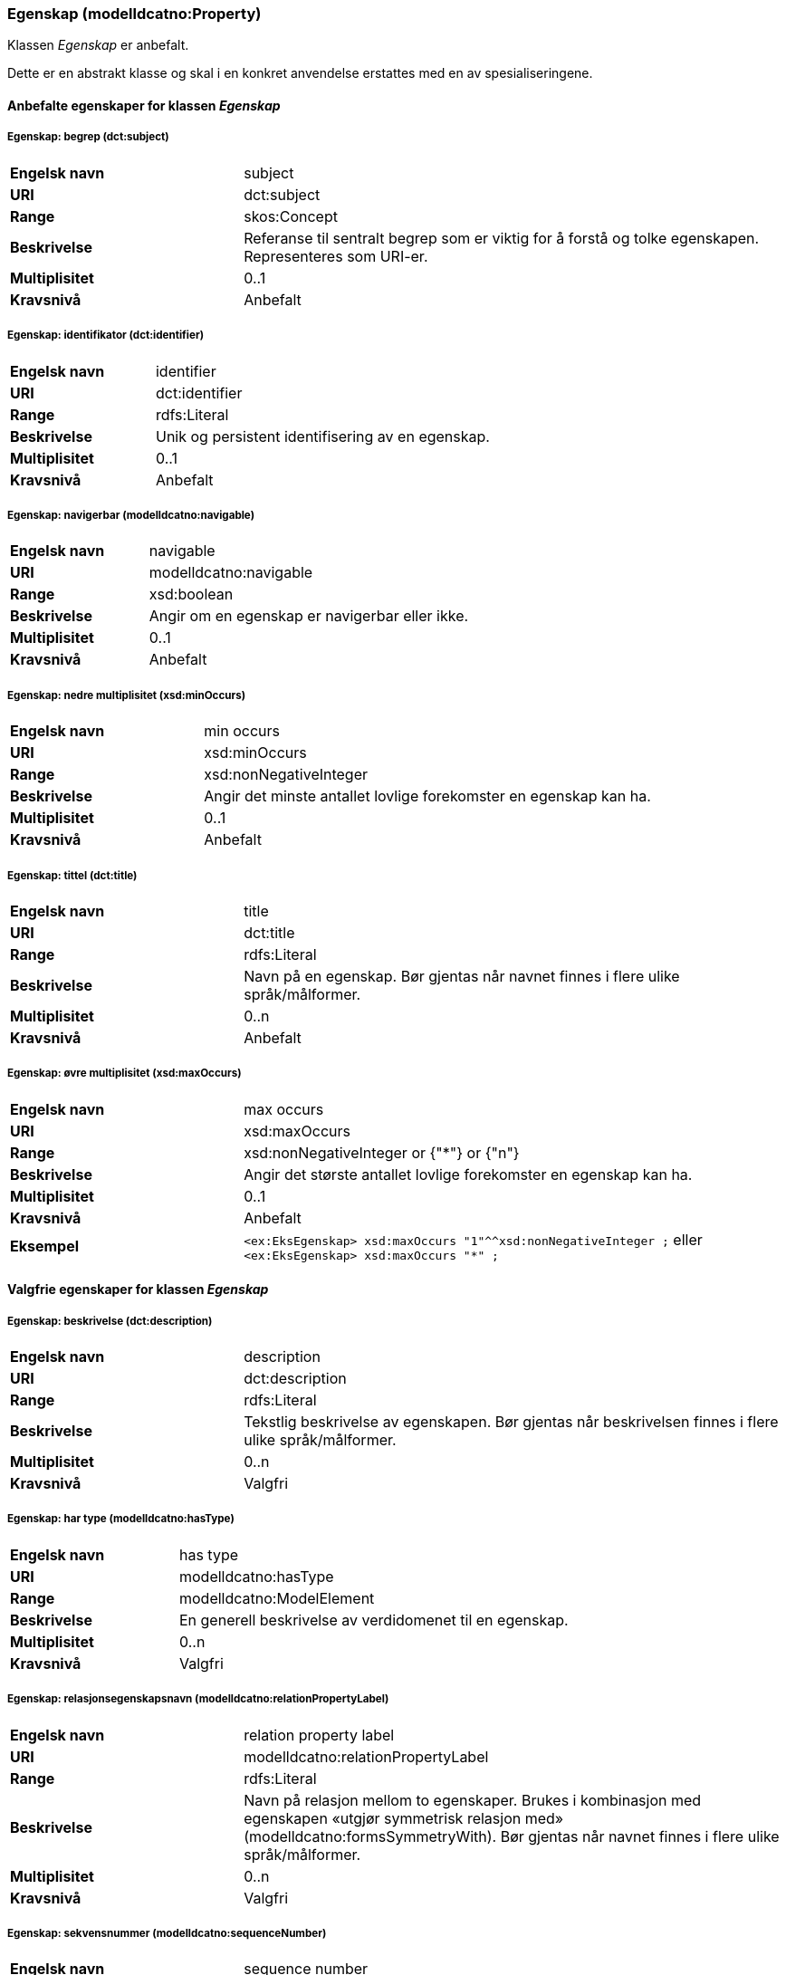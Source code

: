 === Egenskap (modelldcatno:Property) [[Egenskap-egenskaper]]

Klassen _Egenskap_ er anbefalt.

Dette er en abstrakt klasse og skal i en konkret anvendelse erstattes med en av spesialiseringene.

==== Anbefalte egenskaper for klassen _Egenskap_ [[Anbefalte-egenskaper-Egenskap]]

===== Egenskap: begrep (dct:subject) [[Egenskap-begrep]]

[cols="30s,70d"]
|===
|Engelsk navn| subject
|URI| dct:subject
|Range| skos:Concept
|Beskrivelse| Referanse til sentralt begrep som er viktig for å forstå og tolke egenskapen. Representeres som URI-er.
|Multiplisitet| 0..1
|Kravsnivå| Anbefalt
|===

===== Egenskap: identifikator (dct:identifier) [[Egenskap-identifikator]]

[cols="30s,70d"]
|===
|Engelsk navn| identifier
|URI| dct:identifier
|Range| rdfs:Literal
|Beskrivelse| Unik og persistent identifisering av en egenskap.
|Multiplisitet| 0..1
|Kravsnivå| Anbefalt
|===

===== Egenskap: navigerbar (modelldcatno:navigable) [[Egenskap-navigerbar]]

[cols="30s,70d"]
|===
|Engelsk navn|navigable
|URI|modelldcatno:navigable
|Range|xsd:boolean
|Beskrivelse|Angir om en egenskap er navigerbar eller ikke.
|Multiplisitet|0..1
|Kravsnivå|Anbefalt
|===

===== Egenskap: nedre multiplisitet (xsd:minOccurs) [[Egenskap-nedreMultiplisitet]]

[cols="30s,70d"]
|===
|Engelsk navn| min occurs
|URI| xsd:minOccurs
|Range| xsd:nonNegativeInteger
|Beskrivelse| Angir det minste antallet lovlige forekomster en egenskap kan ha.
|Multiplisitet| 0..1
|Kravsnivå| Anbefalt
|===

===== Egenskap: tittel (dct:title) [[Egenskap-tittel]]

[cols="30s,70d"]
|===
|Engelsk navn| title
|URI| dct:title
|Range| rdfs:Literal
|Beskrivelse| Navn på en egenskap. Bør gjentas når navnet finnes i flere ulike språk/målformer.
|Multiplisitet| 0..n
|Kravsnivå| Anbefalt
|===

===== Egenskap: øvre multiplisitet (xsd:maxOccurs) [[Egenskap-øvreMultiplisitet]]

[cols="30s,70d"]
|===
|Engelsk navn| max occurs
|URI| xsd:maxOccurs
|Range| xsd:nonNegativeInteger or {"*"} or {"n"}
|Beskrivelse| Angir det største antallet lovlige forekomster en egenskap kan ha.
|Multiplisitet| 0..1
|Kravsnivå| Anbefalt
|Eksempel a| `<ex:EksEgenskap> xsd:maxOccurs "1"^^xsd:nonNegativeInteger ;` eller `<ex:EksEgenskap> xsd:maxOccurs "*" ;`
|===

==== Valgfrie egenskaper for klassen _Egenskap_ [[Valgfrie-egenskaper-Egenskap]]

===== Egenskap: beskrivelse (dct:description) [[Egenskap-beskrivelse]]

[cols="30s,70d"]
|===
|Engelsk navn| description
|URI|dct:description
|Range| rdfs:Literal
|Beskrivelse| Tekstlig beskrivelse av egenskapen. Bør gjentas når beskrivelsen finnes i flere ulike språk/målformer.
|Multiplisitet| 0..n
|Kravsnivå| Valgfri
|===

===== Egenskap: har type (modelldcatno:hasType) [[Egenskap-harType]]

[cols="30s,70d"]
|===
|Engelsk navn| has type
|URI| modelldcatno:hasType
|Range| modelldcatno:ModelElement
|Beskrivelse| En generell beskrivelse av verdidomenet til en egenskap.
|Multiplisitet| 0..n
|Kravsnivå| Valgfri
|===

===== Egenskap: relasjonsegenskapsnavn (modelldcatno:relationPropertyLabel) [[Egenskap-relasjonsegenskapsnavn]]

[cols="30s,70d"]
|===
|Engelsk navn|relation property label
|URI|modelldcatno:relationPropertyLabel
|Range|rdfs:Literal
|Beskrivelse|Navn på relasjon mellom to egenskaper. Brukes i kombinasjon med egenskapen «utgjør symmetrisk relasjon med» (modelldcatno:formsSymmetryWith). Bør gjentas når navnet finnes i flere ulike språk/målformer.
|Multiplisitet|0..n
|Kravsnivå|Valgfri
|===

===== Egenskap: sekvensnummer (modelldcatno:sequenceNumber) [[Egenskap-sekvensnummer]]

[cols="30s,70d"]
|===
|Engelsk navn| sequence number
|URI|modelldcatno:sequenceNumber
|Range|xsd:positiveInteger
|Beskrivelse| En numerisk, sekvensielt stigende verdi som kan brukes til å identifisere og holde orden på rekkefølgen på egenskapene til et modellelement. For enkelte modeller er egenskapenes orden vesentlig, f.eks. slik det ofte er i XML.
|Multiplisitet| 0..1
|Kravsnivå| Valgfri
|===

===== Egenskap: tilhører modul (modelldcatno:belongsToModule) [[Egenskap-tilhørerModul]]

[cols="30s,70d"]
|===
|Engelsk navn|belongs to module
|URI|modelldcatno:belongsToModule
|Range|modelldcatno:Module
|Beskrivelse|Brukes til å referere til en modellmodul/delmodell som egenskapen inngår i.
|Multiplisitet|0..n
|Kravsnivå|Valgfri
|===

===== Egenskap: utgjør symmetrisk relasjon med (modelldcatno:formsSymmetryWith) [[Egenskap-utgjørSymmetriskRelasjonMed]]

[cols="30s,70d"]
|===
|Engelsk navn|forms symmetry with
|URI|modelldcatno:formsSymmetryWith
|Range|modelldcatno:Property
|Beskrivelse|Brukes til å uttrykke at +egenskapen har en symmetrisk relasjon til en annen egenskap.+
|Multiplisitet|0..1
|Kravsnivå|Valgfri
|===
